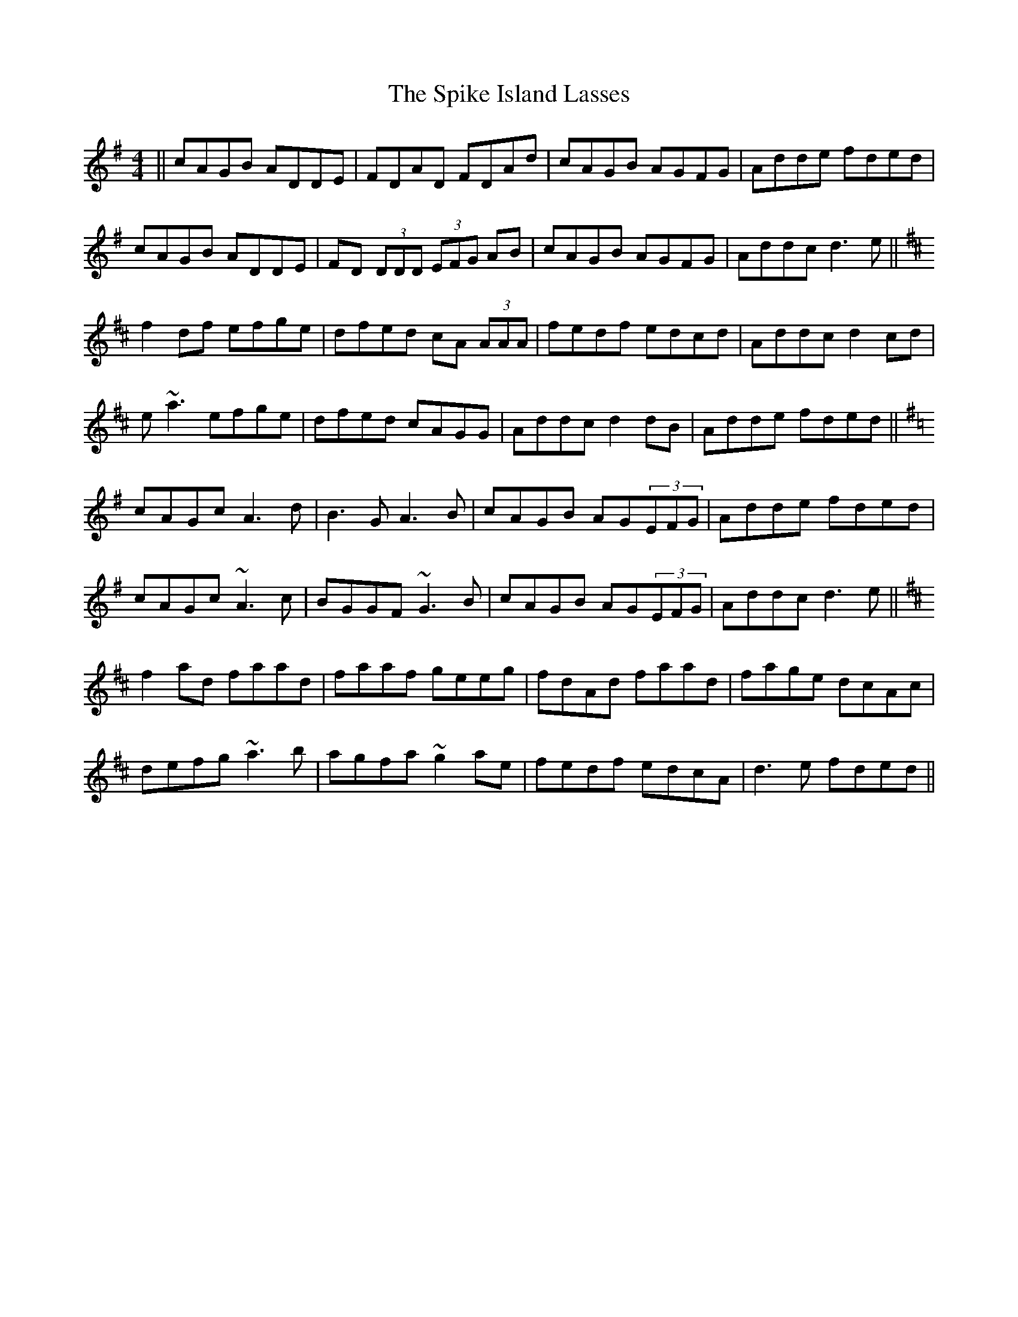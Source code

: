 X: 2
T: Spike Island Lasses, The
Z: b.maloney
S: https://thesession.org/tunes/737#setting22697
R: reel
M: 4/4
L: 1/8
K: Dmaj
K: Dmix
|| cAGB ADDE|FDAD FDAd|cAGB AGFG |Adde fded|
cAGB ADDE |FD (3DDD (3EFG AB|cAGB AGFG|Addc d3 e||
K:Dmaj
f2df efge|dfed cA (3AAA|fedf edcd|Addc d2cd|
e~a3 efge|dfed cAGG|Addc d2dB|Adde fded||
K:Dmix
cAGc A3d|B3G A3B|cAGB AG(3EFG|Adde fded|
cAGc ~A3 c|BGGF ~G3 B|cAGB AG(3EFG|Addc d3e||
K:Dmaj
f2 ad faad|faaf geeg|fdAd faad|fage dcAc|
defg ~a3 b|agfa ~g2 ae|fedf edcA|d3e fded||

